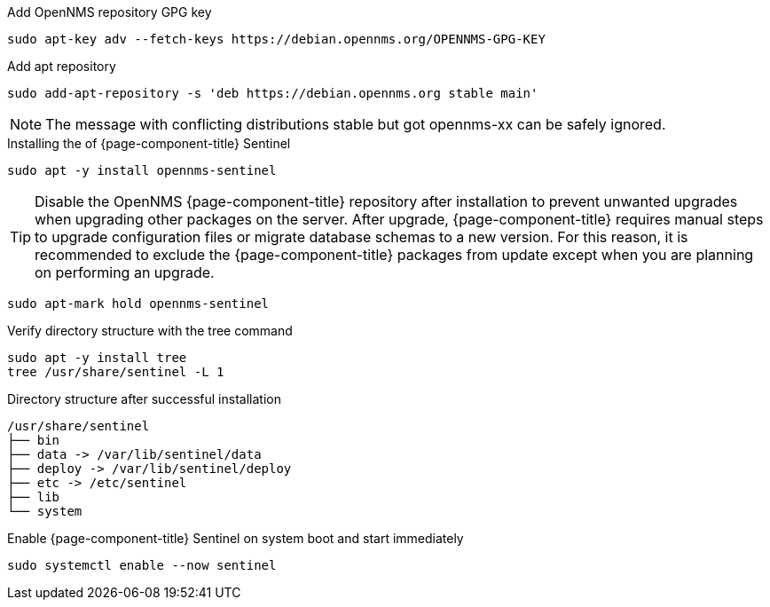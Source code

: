.Add OpenNMS repository GPG key
[source, console]
----
sudo apt-key adv --fetch-keys https://debian.opennms.org/OPENNMS-GPG-KEY
----

.Add apt repository
[source, console]
----
sudo add-apt-repository -s 'deb https://debian.opennms.org stable main'
----

NOTE: The message with conflicting distributions stable but got opennms-xx can be safely ignored.

.Installing the of {page-component-title} Sentinel
[source, console]
----
sudo apt -y install opennms-sentinel
----

TIP: Disable the OpenNMS {page-component-title} repository after installation to prevent unwanted upgrades when upgrading other packages on the server.
     After upgrade, {page-component-title} requires manual steps to upgrade configuration files or migrate database schemas to a new version.
     For this reason, it is recommended to exclude the {page-component-title} packages from update except when you are planning on performing an upgrade.

[source, console]
----
sudo apt-mark hold opennms-sentinel
----

.Verify directory structure with the tree command
[source, console]
----
sudo apt -y install tree
tree /usr/share/sentinel -L 1
----

.Directory structure after successful installation
[source, output]
----
/usr/share/sentinel
├── bin
├── data -> /var/lib/sentinel/data
├── deploy -> /var/lib/sentinel/deploy
├── etc -> /etc/sentinel
├── lib
└── system
----

.Enable {page-component-title} Sentinel on system boot and start immediately
[source, console]
----
sudo systemctl enable --now sentinel
----
